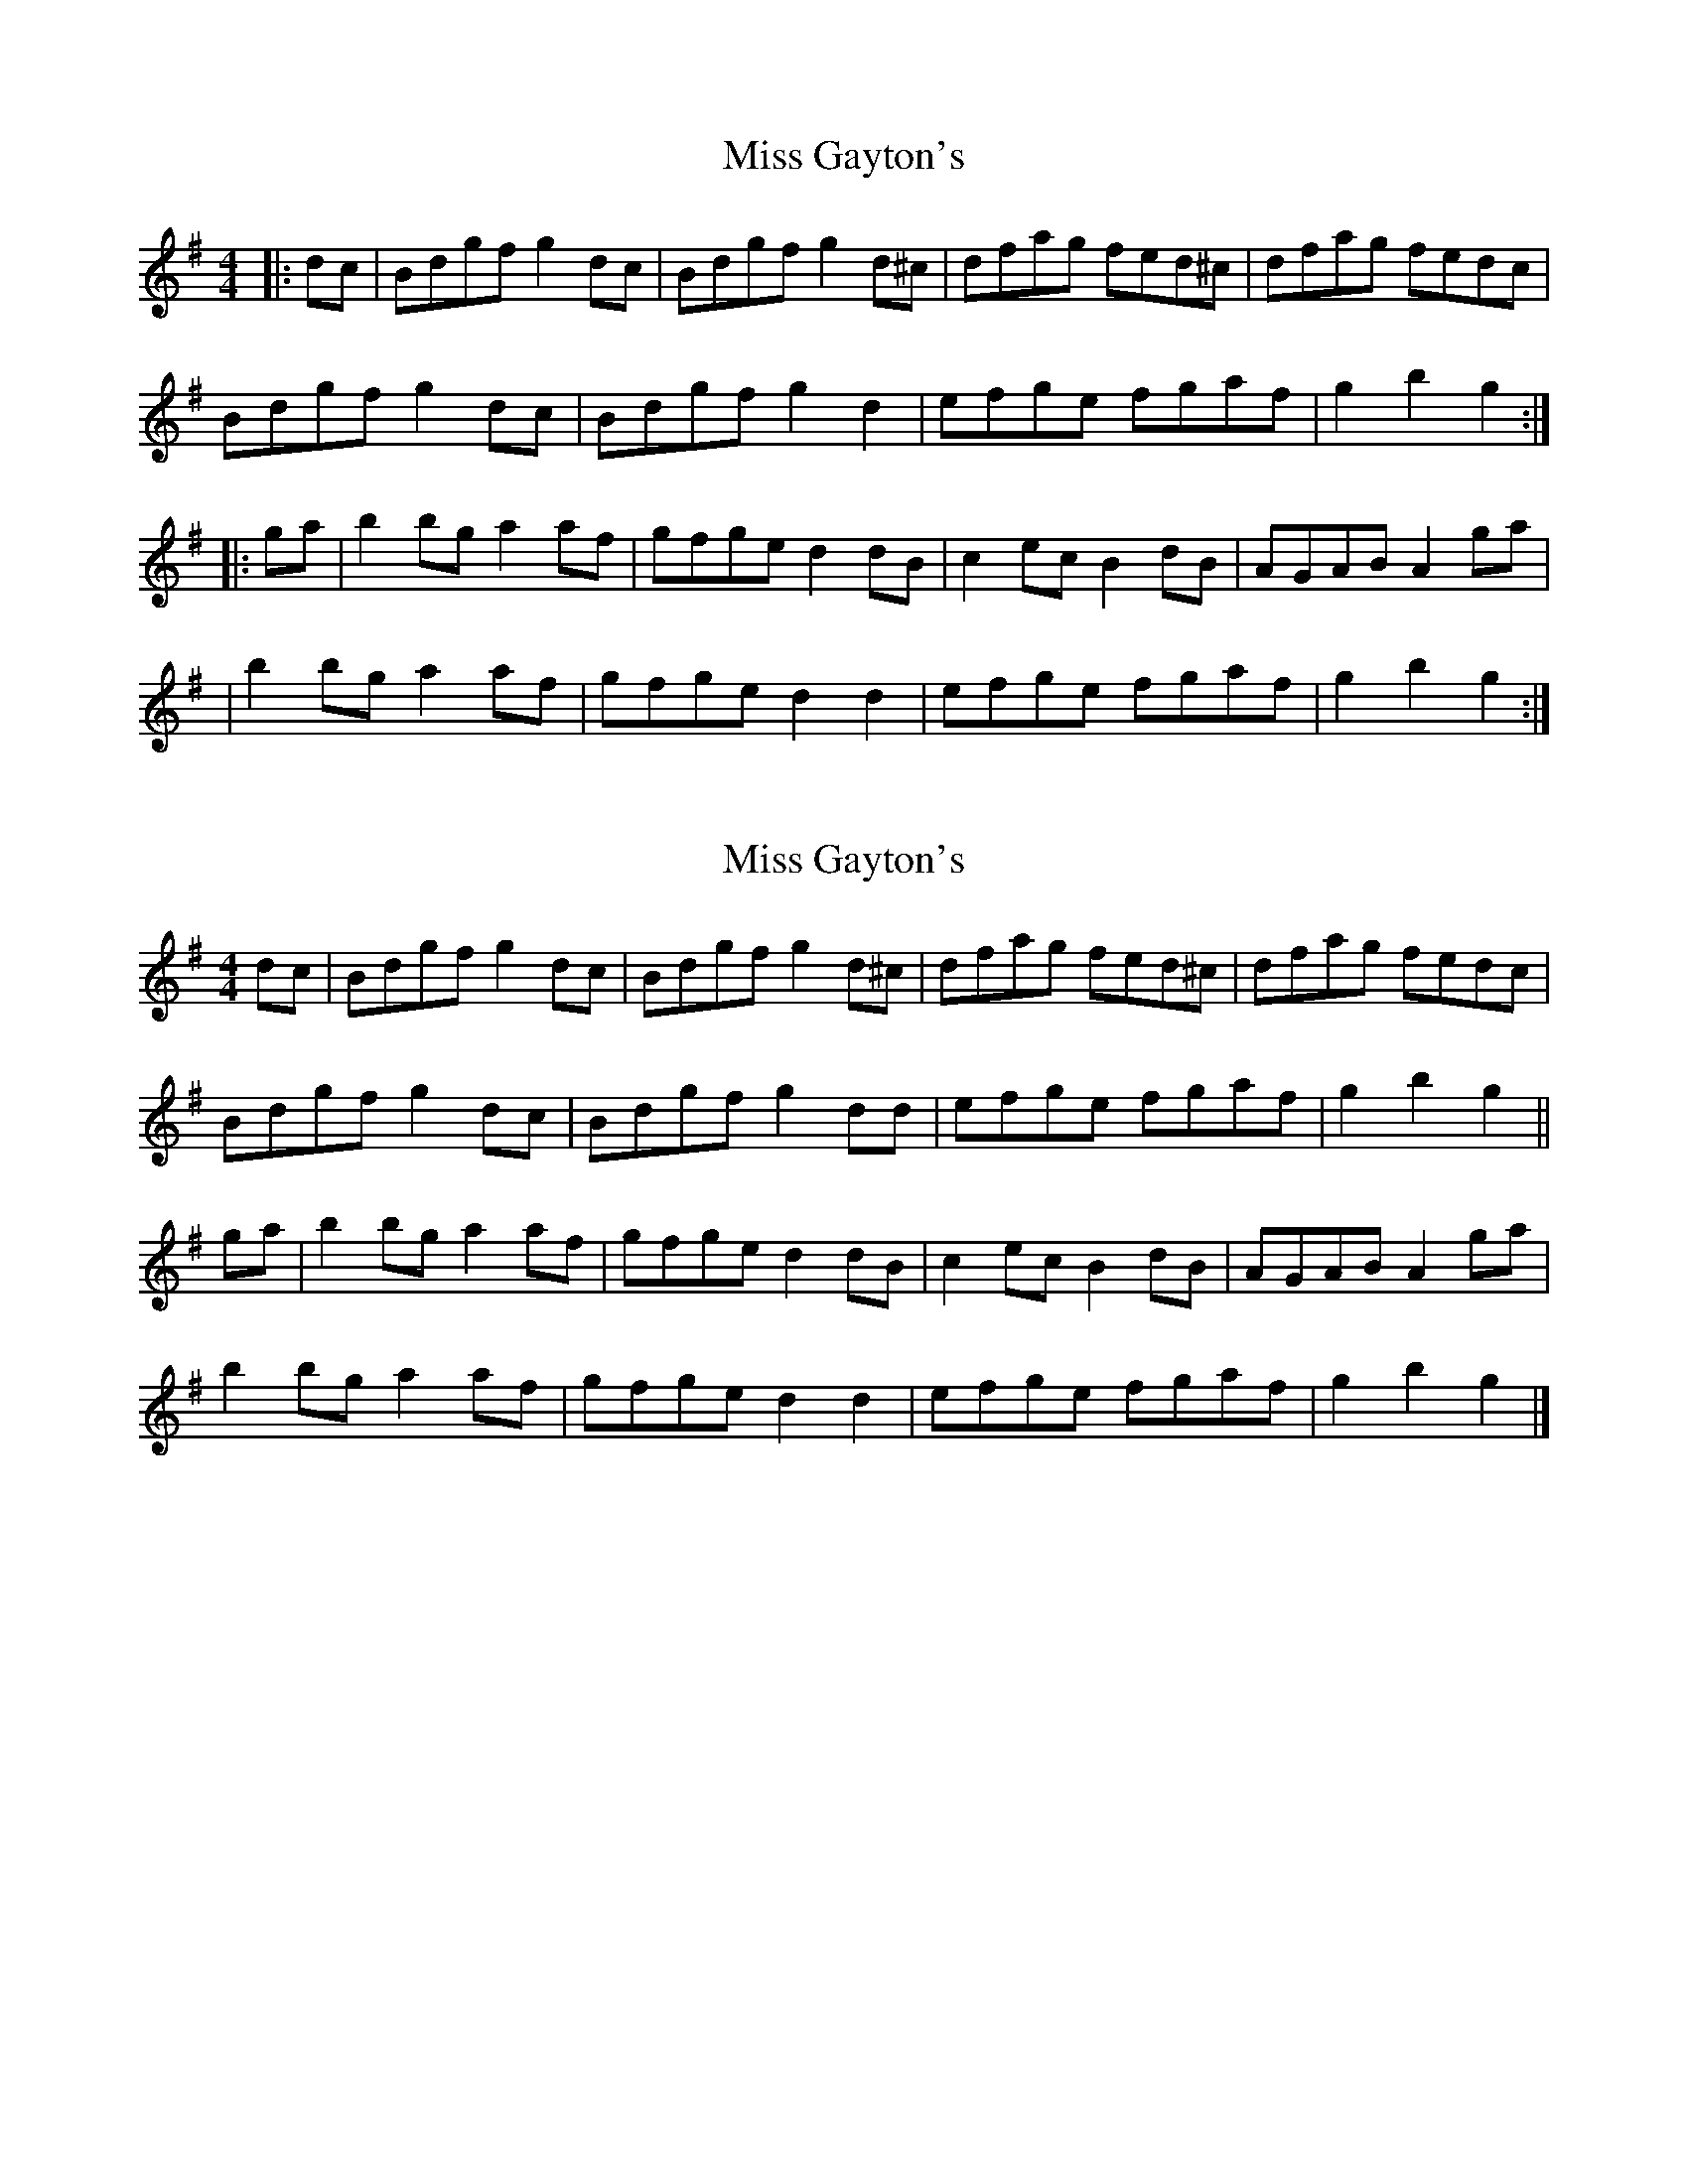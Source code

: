 X: 1
T: Miss Gayton's
Z: Mix O'Lydian
S: https://thesession.org/tunes/12532#setting21047
R: hornpipe
M: 4/4
L: 1/8
K: Gmaj
|: dc | Bdgf g2 dc | Bdgf g2 d^c | dfag fed^c | dfag fedc |
Bdgf g2 dc | Bdgf g2 d2 | efge fgaf | g2 b2 g2 :|
|: ga | b2 bg a2 af | gfge d2 dB | c2 ec B2 dB | AGAB A2 ga |
| b2 bg a2 af | gfge d2 d2 | efge fgaf | g2 b2 g2 :|
X: 2
T: Miss Gayton's
Z: ceolachan
S: https://thesession.org/tunes/12532#setting21051
R: hornpipe
M: 4/4
L: 1/8
K: Gmaj
dc |Bdgf g2 dc | Bdgf g2 d^c | dfag fed^c | dfag fedc |
Bdgf g2 dc | Bdgf g2 dd | efge fgaf | g2 b2 g2 ||
ga |b2 bg a2 af | gfge d2 dB | c2 ec B2 dB | AGAB A2 ga |
b2 bg a2 af | gfge d2 d2 | efge fgaf | g2 b2 g2 |]
